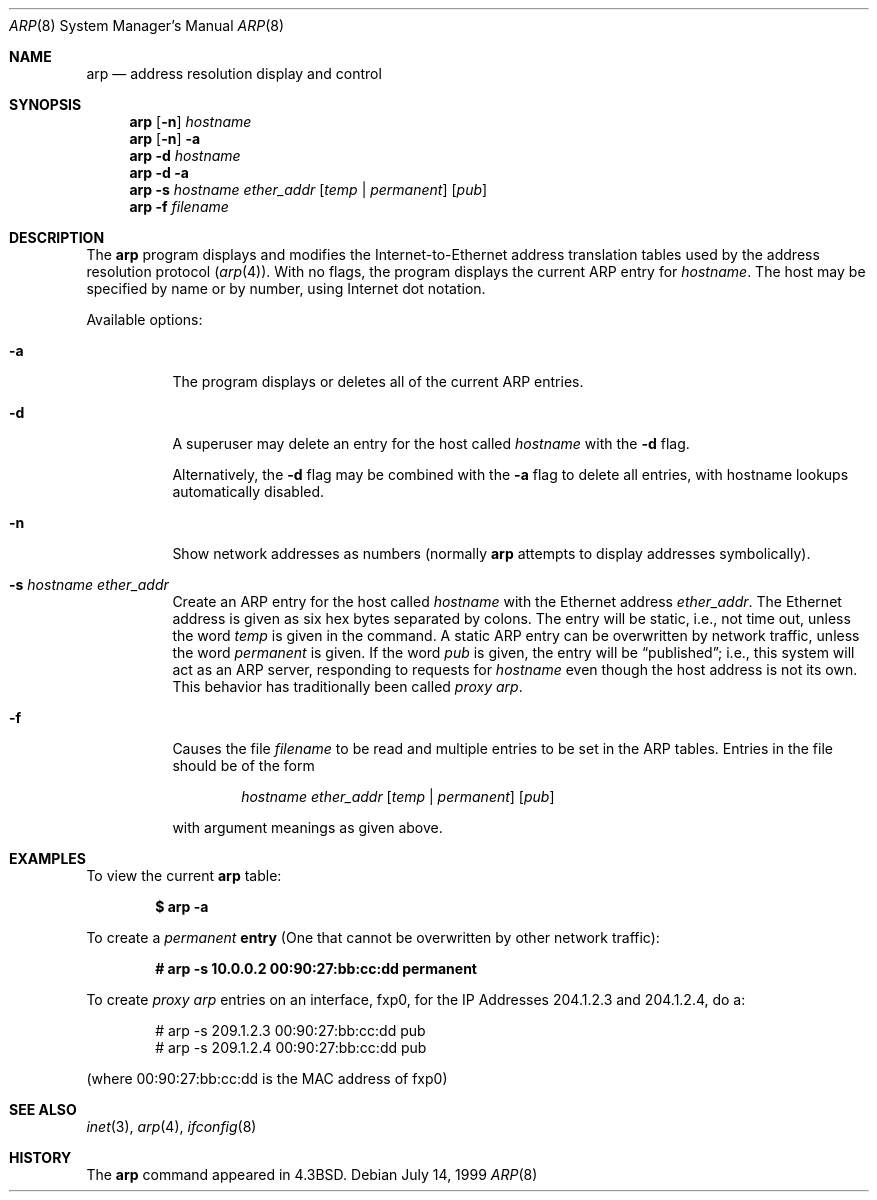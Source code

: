 .\"	$OpenBSD: arp.8,v 1.13 2003/06/02 23:36:52 millert Exp $
.\"	$NetBSD: arp.8,v 1.7 1995/03/01 11:50:59 chopps Exp $
.\"
.\" Copyright (c) 1985, 1991, 1993
.\"	The Regents of the University of California.  All rights reserved.
.\"
.\" Redistribution and use in source and binary forms, with or without
.\" modification, are permitted provided that the following conditions
.\" are met:
.\" 1. Redistributions of source code must retain the above copyright
.\"    notice, this list of conditions and the following disclaimer.
.\" 2. Redistributions in binary form must reproduce the above copyright
.\"    notice, this list of conditions and the following disclaimer in the
.\"    documentation and/or other materials provided with the distribution.
.\" 3. Neither the name of the University nor the names of its contributors
.\"    may be used to endorse or promote products derived from this software
.\"    without specific prior written permission.
.\"
.\" THIS SOFTWARE IS PROVIDED BY THE REGENTS AND CONTRIBUTORS ``AS IS'' AND
.\" ANY EXPRESS OR IMPLIED WARRANTIES, INCLUDING, BUT NOT LIMITED TO, THE
.\" IMPLIED WARRANTIES OF MERCHANTABILITY AND FITNESS FOR A PARTICULAR PURPOSE
.\" ARE DISCLAIMED.  IN NO EVENT SHALL THE REGENTS OR CONTRIBUTORS BE LIABLE
.\" FOR ANY DIRECT, INDIRECT, INCIDENTAL, SPECIAL, EXEMPLARY, OR CONSEQUENTIAL
.\" DAMAGES (INCLUDING, BUT NOT LIMITED TO, PROCUREMENT OF SUBSTITUTE GOODS
.\" OR SERVICES; LOSS OF USE, DATA, OR PROFITS; OR BUSINESS INTERRUPTION)
.\" HOWEVER CAUSED AND ON ANY THEORY OF LIABILITY, WHETHER IN CONTRACT, STRICT
.\" LIABILITY, OR TORT (INCLUDING NEGLIGENCE OR OTHERWISE) ARISING IN ANY WAY
.\" OUT OF THE USE OF THIS SOFTWARE, EVEN IF ADVISED OF THE POSSIBILITY OF
.\" SUCH DAMAGE.
.\"
.\"	from: @(#)arp.8	8.1 (Berkeley) 6/6/93
.\"
.Dd July 14, 1999
.Dt ARP 8
.Os
.Sh NAME
.Nm arp
.Nd address resolution display and control
.Sh SYNOPSIS
.Nm arp
.Op Fl n
.Ar hostname
.Nm arp
.Op Fl n
.Fl a
.Nm arp
.Fl d Ar hostname
.Nm arp
.Fl d a
.Nm arp
.Fl s Ar hostname ether_addr
.Op Ar temp | permanent
.Op Ar pub
.Nm arp
.Fl f Ar filename
.Sh DESCRIPTION
The
.Nm
program displays and modifies the Internet-to-Ethernet address translation
tables used by the address resolution protocol
.Pq Xr arp 4 .
With no flags, the program displays the current
.Tn ARP
entry for
.Ar hostname .
The host may be specified by name or by number,
using Internet dot notation.
.Pp
Available options:
.Bl -tag -width Ds
.It Fl a
The program displays or deletes all of the current
.Tn ARP
entries.
.It Fl d
A superuser may delete an entry for the host called
.Ar hostname
with the
.Fl d
flag.
.Pp
Alternatively, the
.Fl d
flag may be combined with the
.Fl a
flag to delete all entries, with hostname lookups automatically
disabled.
.It Fl n
Show network addresses as numbers (normally
.Nm
attempts to display addresses symbolically).
.It Fl s Ar hostname ether_addr
Create an
.Tn ARP
entry for the host called
.Ar hostname
with the Ethernet address
.Ar ether_addr .
The Ethernet address is given as six hex bytes separated by
colons.
The entry will be static, i.e., not time out, unless the word
.Ar temp
is given in the command.
A static ARP entry can be overwritten by network traffic, unless the word
.Ar permanent
is given.
If the word
.Ar pub
is given, the entry will be
.Dq published ;
i.e., this system will
act as an
.Tn ARP
server,
responding to requests for
.Ar hostname
even though the host address is not its own.
This behavior has traditionally been called
.Em "proxy arp" .
.It Fl f
Causes the file
.Ar filename
to be read and multiple entries to be set in the
.Tn ARP
tables.
Entries in the file should be of the form
.Pp
.Bd -filled -offset indent -compact
.Ar hostname ether_addr
.Op Ar temp | permanent
.Op Ar pub
.Ed
.Pp
with argument meanings as given above.
.El
.Sh EXAMPLES
To view the current
.Nm
table:
.Pp
.Dl $ arp -a
.Pp
To create a
.Em permanent
.Nm entry
(One that cannot be overwritten by other network traffic):
.Pp
.Dl # arp -s 10.0.0.2 00:90:27:bb:cc:dd permanent
.Pp
To create
.Em proxy arp
entries on an interface, fxp0,
for the IP Addresses 204.1.2.3 and 204.1.2.4, do a:
.Pp
.Bd -unfilled -offset indent -compact
# arp -s 209.1.2.3 00:90:27:bb:cc:dd pub
# arp -s 209.1.2.4 00:90:27:bb:cc:dd pub
.Ed
.Pp
(where 00:90:27:bb:cc:dd is the MAC address of fxp0)
.Sh SEE ALSO
.Xr inet 3 ,
.Xr arp 4 ,
.Xr ifconfig 8
.Sh HISTORY
The
.Nm
command appeared in
.Bx 4.3 .
